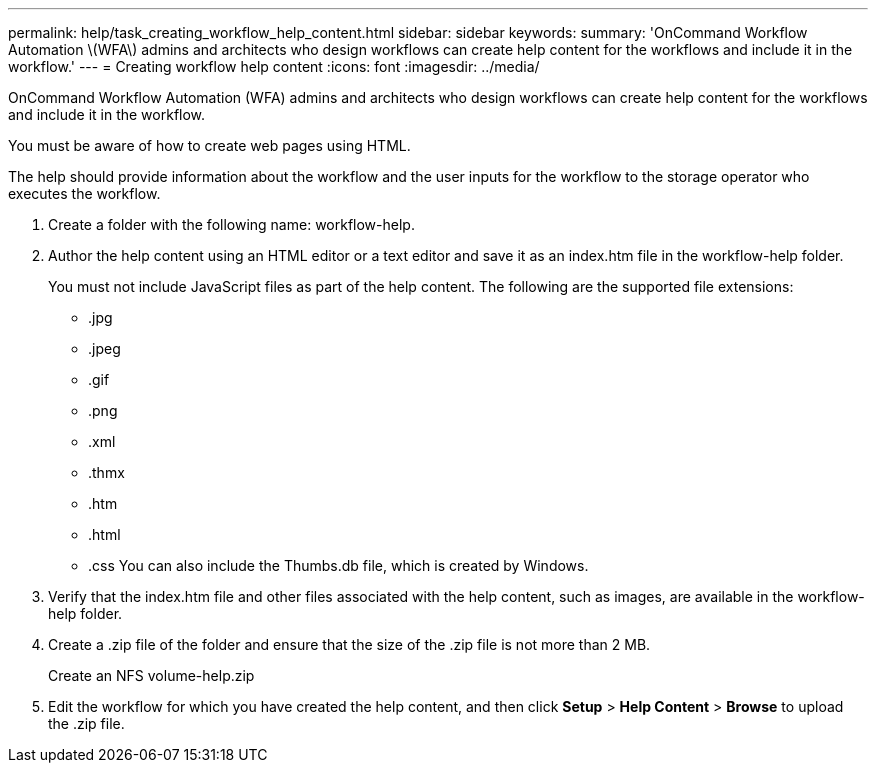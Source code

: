 ---
permalink: help/task_creating_workflow_help_content.html
sidebar: sidebar
keywords: 
summary: 'OnCommand Workflow Automation \(WFA\) admins and architects who design workflows can create help content for the workflows and include it in the workflow.'
---
= Creating workflow help content
:icons: font
:imagesdir: ../media/

OnCommand Workflow Automation (WFA) admins and architects who design workflows can create help content for the workflows and include it in the workflow.

You must be aware of how to create web pages using HTML.

The help should provide information about the workflow and the user inputs for the workflow to the storage operator who executes the workflow.

. Create a folder with the following name: workflow-help.
. Author the help content using an HTML editor or a text editor and save it as an index.htm file in the workflow-help folder.
+
You must not include JavaScript files as part of the help content. The following are the supported file extensions:

 ** .jpg
 ** .jpeg
 ** .gif
 ** .png
 ** .xml
 ** .thmx
 ** .htm
 ** .html
 ** .css
You can also include the Thumbs.db file, which is created by Windows.

. Verify that the index.htm file and other files associated with the help content, such as images, are available in the workflow-help folder.
. Create a .zip file of the folder and ensure that the size of the .zip file is not more than 2 MB.
+
Create an NFS volume-help.zip

. Edit the workflow for which you have created the help content, and then click *Setup* > *Help Content* > *Browse* to upload the .zip file.
